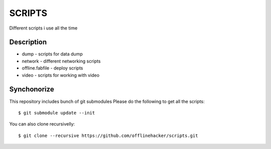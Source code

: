 SCRIPTS
=======

Different scripts i use all the time 

Description
-----------

* dump - scripts for data dump
* network - different networking scripts
* offline.fabfile - deploy scripts
* video - scripts for working with video

Synchonorize
------------

This repository includes bunch of git submodules
Please do the following to get all the scripts::

    $ git submodule update --init

You can also clone recursivelly::

    $ git clone --recursive https://github.com/offlinehacker/scripts.git
